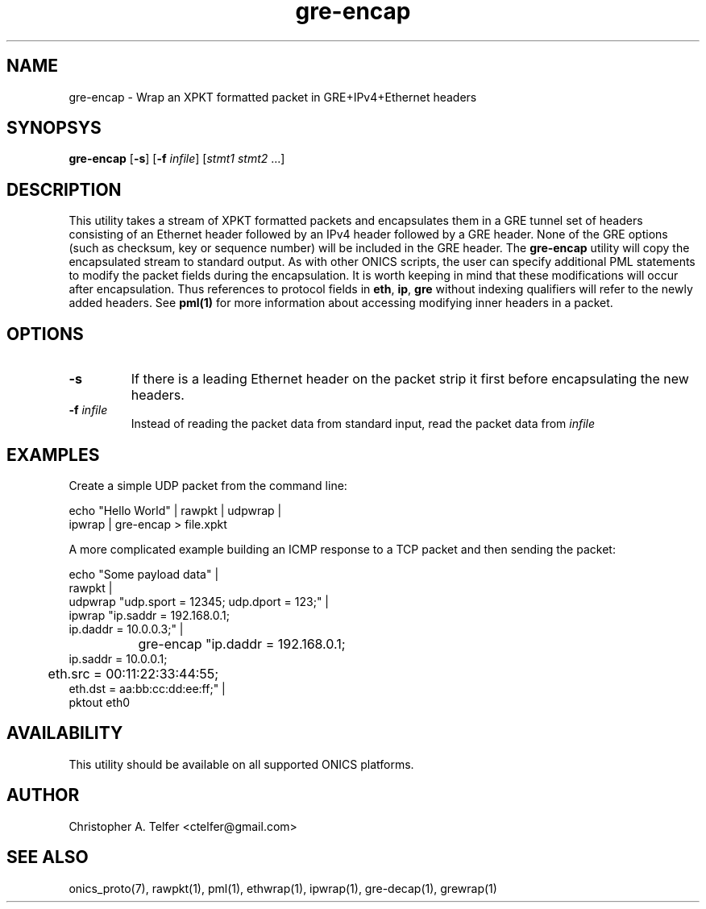 .TH "gre-encap" 1 "January 2016" "ONICS 1.0"
.SH NAME
gre-encap
- Wrap an XPKT formatted packet in GRE+IPv4+Ethernet headers
.P
.SH SYNOPSYS
\fBgre-encap\fP [\fB-s\fP] [\fB-f\fP \fIinfile\fP] [\fIstmt1\fP \fIstmt2\fP ...]
.P
.P
.SH DESCRIPTION
This utility takes a stream of XPKT formatted packets and encapsulates
them in a GRE tunnel set of headers consisting of an Ethernet header
followed by an IPv4 header followed by a GRE header.  None of the GRE
options (such as checksum, key or sequence number) will be included in
the GRE header.  The \fBgre-encap\fP utility will copy the encapsulated
stream to standard output.  As with other ONICS scripts, the user can
specify additional PML statements to modify the packet fields during the
encapsulation.  It is worth keeping in mind that these modifications
will occur after encapsulation.  Thus references to protocol fields in
\fBeth\fP, \fBip\fP, \fBgre\fP without indexing qualifiers will refer to
the newly added headers.  See \fBpml(1)\fP for more information about
accessing modifying inner headers in a packet.
.P
.SH OPTIONS
.P
.IP "\fB-s\fP"
If there is a leading Ethernet header on the packet strip it first before
encapsulating the new headers.
.IP "\fB-f\fP \fIinfile\fP"
Instead of reading the packet data from standard input, read the 
packet data from \fIinfile\fP
.P
.SH EXAMPLES
.P
Create a simple UDP packet from the command line:
.nf

        echo "Hello World" | rawpkt | udpwrap | 
                             ipwrap | gre-encap > file.xpkt

.fi
.P
A more complicated example building an ICMP response to a TCP packet
and then sending the packet:
.nf

        echo "Some payload data" | 
                rawpkt                                          |
                udpwrap  "udp.sport = 12345; udp.dport = 123;"  | 
                ipwrap   "ip.saddr = 192.168.0.1; 
                          ip.daddr = 10.0.0.3;"                 | 
		gre-encap "ip.daddr = 192.168.0.1; 
                           ip.saddr = 10.0.0.1;
                	   eth.src = 00:11:22:33:44:55; 
                           eth.dst = aa:bb:cc:dd:ee:ff;"        | 
                pktout eth0

.fi
.P
.SH AVAILABILITY
This utility should be available on all supported ONICS platforms.
.P
.SH AUTHOR
Christopher A. Telfer <ctelfer@gmail.com>
.P
.SH "SEE ALSO"
onics_proto(7), rawpkt(1), pml(1), ethwrap(1), ipwrap(1), gre-decap(1),
grewrap(1)
